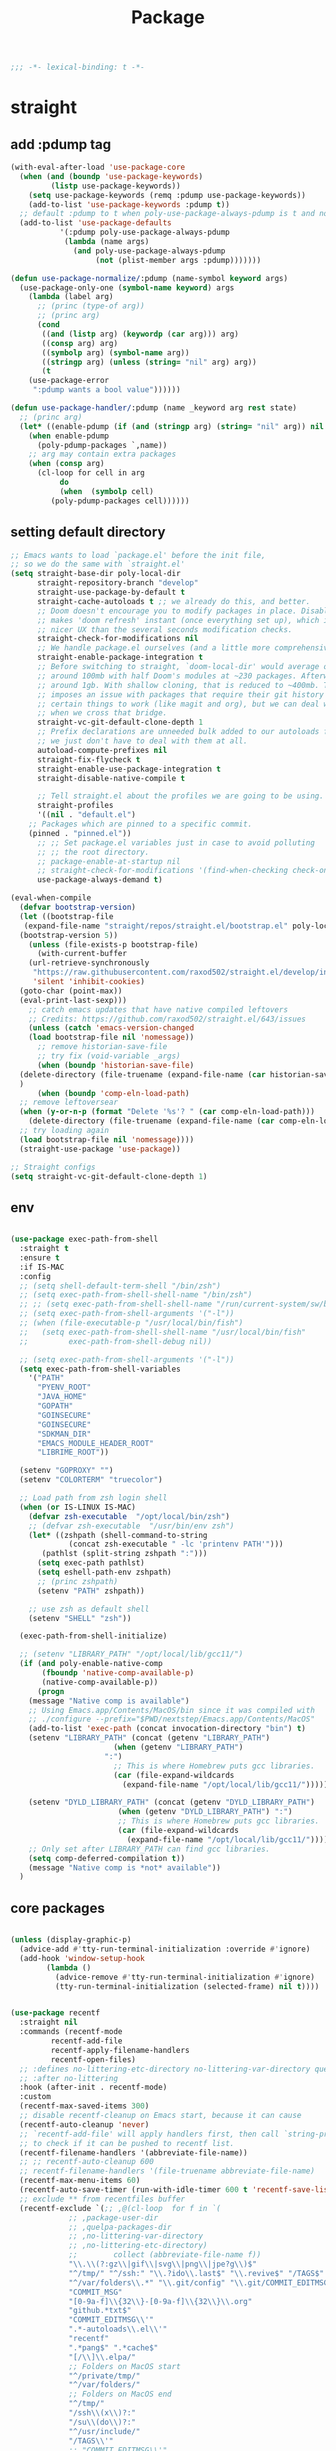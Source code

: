 #+title: Package

#+begin_src emacs-lisp
  ;;; -*- lexical-binding: t -*-
#+end_src

* straight

** add :pdump tag

#+begin_src emacs-lisp
(with-eval-after-load 'use-package-core
  (when (and (boundp 'use-package-keywords)
	     (listp use-package-keywords))
    (setq use-package-keywords (remq :pdump use-package-keywords))
    (add-to-list 'use-package-keywords :pdump t))
  ;; default :pdump to t when poly-use-package-always-pdump is t and no :pdump attribute
  (add-to-list 'use-package-defaults
	       '(:pdump poly-use-package-always-pdump
			(lambda (name args)
			  (and poly-use-package-always-pdump
			       (not (plist-member args :pdump)))))))

(defun use-package-normalize/:pdump (name-symbol keyword args)
  (use-package-only-one (symbol-name keyword) args
    (lambda (label arg)
      ;; (princ (type-of arg))
      ;; (princ arg)
      (cond
       ((and (listp arg) (keywordp (car arg))) arg)
       ((consp arg) arg)
       ((symbolp arg) (symbol-name arg))
       ((stringp arg) (unless (string= "nil" arg) arg))
       (t
	(use-package-error
	 ":pdump wants a bool value"))))))

(defun use-package-handler/:pdump (name _keyword arg rest state)
  ;; (princ arg)
  (let* ((enable-pdump (if (and (stringp arg) (string= "nil" arg)) nil t)))
    (when enable-pdump
      (poly-pdump-packages `,name))
    ;; arg may contain extra packages
    (when (consp arg)
      (cl-loop for cell in arg
	       do
	       (when  (symbolp cell)
		 (poly-pdump-packages cell))))))
#+end_src

** setting default directory
#+begin_src emacs-lisp
;; Emacs wants to load `package.el' before the init file,
;; so we do the same with `straight.el'
(setq straight-base-dir poly-local-dir
      straight-repository-branch "develop"
      straight-use-package-by-default t
      straight-cache-autoloads t ;; we already do this, and better.
      ;; Doom doesn't encourage you to modify packages in place. Disabling this
      ;; makes 'doom refresh' instant (once everything set up), which is much
      ;; nicer UX than the several seconds modification checks.
      straight-check-for-modifications nil
      ;; We handle package.el ourselves (and a little more comprehensively)
      straight-enable-package-integration t
      ;; Before switching to straight, `doom-local-dir' would average out at
      ;; around 100mb with half Doom's modules at ~230 packages. Afterwards, at
      ;; around 1gb. With shallow cloning, that is reduced to ~400mb. This
      ;; imposes an issue with packages that require their git history for
      ;; certain things to work (like magit and org), but we can deal with that
      ;; when we cross that bridge.
      straight-vc-git-default-clone-depth 1
      ;; Prefix declarations are unneeded bulk added to our autoloads file. Best
      ;; we just don't have to deal with them at all.
      autoload-compute-prefixes nil
      straight-fix-flycheck t
      straight-enable-use-package-integration t
      straight-disable-native-compile t

      ;; Tell straight.el about the profiles we are going to be using.
      straight-profiles
      '((nil . "default.el")
	;; Packages which are pinned to a specific commit.
	(pinned . "pinned.el"))
      ;; ;; Set package.el variables just in case to avoid polluting
      ;; ;; the root directory.
      ;; package-enable-at-startup nil
      ;; straight-check-for-modifications '(find-when-checking check-on-save)
      use-package-always-demand t)

(eval-when-compile
  (defvar bootstrap-version)
  (let ((bootstrap-file
   (expand-file-name "straight/repos/straight.el/bootstrap.el" poly-local-dir))
  (bootstrap-version 5))
    (unless (file-exists-p bootstrap-file)
      (with-current-buffer
    (url-retrieve-synchronously
     "https://raw.githubusercontent.com/raxod502/straight.el/develop/install.el"
     'silent 'inhibit-cookies)
  (goto-char (point-max))
  (eval-print-last-sexp)))
    ;; catch emacs updates that have native compiled leftovers
    ;; Credits: https://github.com/raxod502/straight.el/643/issues
    (unless (catch 'emacs-version-changed
	(load bootstrap-file nil 'nomessage))
      ;; remove historian-save-file
      ;; try fix (void-variable _args)
      (when (boundp 'historian-save-file)
  (delete-directory (file-truename (expand-file-name (car historian-save-file))) t)
  )
      (when (boundp 'comp-eln-load-path)
  ;; remove leftoversear
  (when (y-or-n-p (format "Delete '%s'? " (car comp-eln-load-path)))
    (delete-directory (file-truename (expand-file-name (car comp-eln-load-path))) t))
  ;; try loading again
  (load bootstrap-file nil 'nomessage))))
  (straight-use-package 'use-package))

;; Straight configs
(setq straight-vc-git-default-clone-depth 1)
#+end_src

** env

#+begin_src emacs-lisp

(use-package exec-path-from-shell
  :straight t
  :ensure t
  :if IS-MAC
  :config
  ;; (setq shell-default-term-shell "/bin/zsh")
  ;; (setq exec-path-from-shell-shell-name "/bin/zsh")
  ;; ;; (setq exec-path-from-shell-shell-name "/run/current-system/sw/bin/zsh")
  ;; (setq exec-path-from-shell-arguments '("-l"))
  ;; (when (file-executable-p "/usr/local/bin/fish")
  ;;   (setq exec-path-from-shell-shell-name "/usr/local/bin/fish"
  ;;         exec-path-from-shell-debug nil))

  ;; (setq exec-path-from-shell-arguments '("-l"))
  (setq exec-path-from-shell-variables
	'("PATH"
	  "PYENV_ROOT"
	  "JAVA_HOME"
	  "GOPATH"
	  "GOINSECURE"
	  "GOINSECURE"
	  "SDKMAN_DIR"
	  "EMACS_MODULE_HEADER_ROOT"
	  "LIBRIME_ROOT"))

  (setenv "GOPROXY" "")
  (setenv "COLORTERM" "truecolor")

  ;; Load path from zsh login shell
  (when (or IS-LINUX IS-MAC)
    (defvar zsh-executable  "/opt/local/bin/zsh")
    ;; (defvar zsh-executable  "/usr/bin/env zsh")
    (let* ((zshpath (shell-command-to-string
		     (concat zsh-executable " -lc 'printenv PATH'")))
	   (pathlst (split-string zshpath ":")))
      (setq exec-path pathlst)
      (setq eshell-path-env zshpath)
      ;; (princ zshpath)
      (setenv "PATH" zshpath))

    ;; use zsh as default shell
    (setenv "SHELL" "zsh"))

  (exec-path-from-shell-initialize)

  ;; (setenv "LIBRARY_PATH" "/opt/local/lib/gcc11/")
  (if (and poly-enable-native-comp
	   (fboundp 'native-comp-available-p)
	   (native-comp-available-p))
      (progn
	(message "Native comp is available")
	;; Using Emacs.app/Contents/MacOS/bin since it was compiled with
	;; ./configure --prefix="$PWD/nextstep/Emacs.app/Contents/MacOS"
	(add-to-list 'exec-path (concat invocation-directory "bin") t)
	(setenv "LIBRARY_PATH" (concat (getenv "LIBRARY_PATH")
				       (when (getenv "LIBRARY_PATH")
					 ":")
				       ;; This is where Homebrew puts gcc libraries.
				       (car (file-expand-wildcards
					     (expand-file-name "/opt/local/lib/gcc11/")))))

	(setenv "DYLD_LIBRARY_PATH" (concat (getenv "DYLD_LIBRARY_PATH")
					    (when (getenv "DYLD_LIBRARY_PATH") ":")
					    ;; This is where Homebrew puts gcc libraries.
					    (car (file-expand-wildcards
						  (expand-file-name "/opt/local/lib/gcc11/")))))
	;; Only set after LIBRARY_PATH can find gcc libraries.
	(setq comp-deferred-compilation t))
    (message "Native comp is *not* available"))
  )
#+end_src

** core packages

#+begin_src emacs-lisp

(unless (display-graphic-p)
  (advice-add #'tty-run-terminal-initialization :override #'ignore)
  (add-hook 'window-setup-hook
	    (lambda ()
	      (advice-remove #'tty-run-terminal-initialization #'ignore)
	      (tty-run-terminal-initialization (selected-frame) nil t))))


(use-package recentf
  :straight nil
  :commands (recentf-mode
	     recentf-add-file
	     recentf-apply-filename-handlers
	     recentf-open-files)
  ;; :defines no-littering-etc-directory no-littering-var-directory quelpa-packages-dir
  ;; :after no-littering
  :hook (after-init . recentf-mode)
  :custom
  (recentf-max-saved-items 300)
  ;; disable recentf-cleanup on Emacs start, because it can cause
  (recentf-auto-cleanup 'never)
  ;; `recentf-add-file' will apply handlers first, then call `string-prefix-p'
  ;; to check if it can be pushed to recentf list.
  (recentf-filename-handlers '(abbreviate-file-name))
  ;; ;; recentf-auto-cleanup 600
  ;; recentf-filename-handlers '(file-truename abbreviate-file-name)
  (recentf-max-menu-items 60)
  (recentf-auto-save-timer (run-with-idle-timer 600 t 'recentf-save-list))
  ;; exclude ** from recentfiles buffer
  (recentf-exclude `(;; ,@(cl-loop  for f in `(
		     ;; ,package-user-dir
		     ;; ,quelpa-packages-dir
		     ;; ,no-littering-var-directory
		     ;; ,no-littering-etc-directory)
		     ;;        collect (abbreviate-file-name f))
		     "\\.\\(?:gz\\|gif\\|svg\\|png\\|jpe?g\\)$"
		     "^/tmp/" "^/ssh:" "\\.?ido\\.last$" "\\.revive$" "/TAGS$"
		     "^/var/folders\\.*" "\\.git/config" "\\.git/COMMIT_EDITMSG"
		     "COMMIT_MSG"
		     "[0-9a-f]\\{32\\}-[0-9a-f]\\{32\\}\\.org"
		     "github.*txt$"
		     "COMMIT_EDITMSG\\'"
		     ".*-autoloads\\.el\\'"
		     "recentf"
		     ".*pang$" ".*cache$"
		     "[/\\]\\.elpa/"
		     ;; Folders on MacOS start
		     "^/private/tmp/"
		     "^/var/folders/"
		     ;; Folders on MacOS end
		     "^/tmp/"
		     "/ssh\\(x\\)?:"
		     "/su\\(do\\)?:"
		     "^/usr/include/"
		     "/TAGS\\'"
		     ;; "COMMIT_EDITMSG\\'"
		     ))
  ;; :config
  ;; (setq recentf-max-saved-items nil
  ;;  recentf-max-menu-items 60
  ;;  recentf-auto-cleanup 'never ;; problems with remote files
  ;;  ;; recentf-auto-cleanup 600
  ;;  recentf-filename-handlers '(file-truename abbreviate-file-name)
  ;;  recentf-save-file (expand-file-name "recentf" poly-cache-dir)
  ;;  )

  ;; (recentf-mode +1)
  ;; (unless noninteractive
  ;;   (add-hook 'kill-emacs-hook #'recentf-cleanup))
  )

(use-package server ; built-in
  :straight nil
  :defer 1
  :init
  (if IS-WINDOWS
      (progn
	(setq server-use-tcp t)
	(setq server-use-socket nil))
    (setq server-use-tcp nil)
    (setq server-use-socket t))

  (defadvice server-ensure-safe-dir
      (around my-around-server-ensure-safe-dir activate)
    "Ignores any errors raised from server-ensure-safe-dir"
    (ignore-errors ad-do-it))
  :config
  (unless (server-running-p)
    (server-start)))

;; (use-package files
;;   :straight nil
;;   :ensure t
;;   :init
;;   (setq make-backup-files nil
;;         enable-local-variables :all
;;         create-lockfiles nil
;;         auto-save-default nil
;;         auto-save-list-file-prefix nil
;;         save-silently t
;;         confirm-kill-processes nil
;;         find-file-suppress-same-file-warnings t))


(use-package autorevert
  :straight nil
  :diminish auto-revert-mode
  :custom
  (auto-revert-verbose nil)
  :config
  (global-auto-revert-mode +1))

;;; Undo-Fu
;; trying another undo package
;; https://gitlab.com/ideasman42/emacs-undo-fu
(use-package undo-fu
  :straight (undo-fu
	     :host gitlab
	     :repo "ideasman42/emacs-undo-fu"
	     :files ("undo-fu.el"))
  :ensure t
  :demand t
  :custom
  ;; Store more undo history to prevent loss of data
  (undo-limit 400000)
  (undo-strong-limit 3000000)
  (undo-outer-limit 3000000))

;; persistent undo across sessions
(use-package undo-fu-session
  :straight t
  :after undo-fu
  :demand t
  :custom
  (undo-fu-session-file-limit nil)
  (undo-fu-session-directory (expand-file-name "undo-fu-session" poly-cache-dir))
  (undo-fu-session-incompatible-files '("/COMMIT_EDITMSG\\'" "/git-rebase-todo\\'")))
:config
(with-eval-after-load 'undo
  (global-undo-fu-session-mode))

(use-package undo-tree
  :disabled
  :straight (:type git :host nil :repo "http://www.dr-qubit.org/git/undo-tree.git")
  ;; :disabled
  ;; :if IS-MAC
  :commands global-undo-tree-mode
  ;; Pull package directly from maintainer, the elpa package is behind.
  ;; :straight (:local-repo  "~/.emacs.d/site-lisp/undo-tree")
  :demand
  :delight
  :ensure t
  :custom
  ;; supposedly causes errors in undo read
  ;; see https://emacs.stackexchange.com/a/34214/11934
  (undo-tree-enable-undo-in-region nil)
  (undo-tree-visualizer-timestamps t)
  (undo-tree-visualizer-diff t)
  ;; (undo-tree-history-directory-alist (list (cons ".*" (expand-file-name "undo-tree-history" poly-cache-dir))))
  ;; ;; stop littering - set undo directory
  (undo-tree-history-directory-alist `(("." . ,(expand-file-name "undo-tree-history" poly-cache-dir))))
  (undo-tree-auto-save-history t)
  (undo-tree-visualizer-lazy-drawing 1000)
  :config
  (global-undo-tree-mode))

(use-package hide-mode-line
  :straight t
  :commands (hide-mode-line-mode))

;; (use-package xclip
;;   :straight t
;;   ;; :if IS-LINUX
;;   :ensure t
;;   :custom
;;   (xclip-method 'xclip)
;;   :config
;;   (xclip-mode +1)
;;   (xterm-mouse-mode +1)
;;   )

(use-package clipetty
  :straight t
  :ensure t
  :hook (after-init . global-clipetty-mode)
  )

(use-package pbcopy
  :straight t
  :if IS-MAC
  :init (turn-on-pbcopy))

(use-package reveal-in-osx-finder
  :straight t
  :if IS-MAC
  :commands reveal-in-osx-finder
  :bind ("C-c z" . reveal-in-osx-finder))

;; (use-package posframe
;;   :straight (posframe
;;       :host github
;;       :repo "tumashu/posframe"
;;       :files ("posframe.el"))
;;   :ensure t)

(use-package restart-emacs
  :straight t
  :ensure t)

;; Sorting and filtering
(use-package prescient
  :straight t)

;; Adopt a sneaky garbage collection strategy of waiting until idle time to
;; collect; staving off the collector while the user is working.
(use-package gcmh
  :straight t
  :custom
  (gcmh-verbose             nil)
  ;; (gcmh-lows
  ;; -cons-threshold #x800000)
  (gcmh-high-cons-threshold most-positive-fixnum)
  ;; (gc-cons-percentage 0.1)
  (gcmh-idle-delay 10)
  :config
  (setq gc-cons-percentage 0.6)
  (when (not noninteractive)
    (gcmh-mode +1)
    (add-function :after after-focus-change-function #'gcmh-idle-garbage-collect)
    ))

(use-package command-log-mode
  :straight t
  :ensure t
  :config
  (global-command-log-mode))

(use-package transient
  :straight t
  :bind
  (:map transient-map
	([escape] . transient-quit-one)
	("q" . transient-quit-one)))

(use-package multiple-cursors
  :straight t
  :bind (("C-S-c C-S-c" . mc/edit-lines)
	 ("C-<" . mc/mark-next-like-this)
	 ("C->" . mc/mark-previous-like-this)
	 ("C-c C-<" . mc/mark-all-like-this)))

;; required by core-hammerspoon
(use-package dash
  :straight t)

;;;; disable annoying notifications
(defcustom message-filter-regexp-list '("^Starting new Ispell process \\[.+\\] \\.\\.\\.$"
					"^Ispell process killed$"
					".+expected selector or type assertion, found.+"
					".+expected identifier on left side.+"
					"^LSP ::.+"
					".+and \d{1,10} more errors.+"
					"Wrote "
					"Liberime: start with shared dir" ;;; liberime
					".+Starting new Ispell process.+" ;;; ispell
					"Package cl is deprecated"
					"Loading[\s\w\/\.-]+\(module\).+"
					".+search-failed.+"
					;; "Loading[\w\/\d\W]+\(module\).+" ;;; module load
					"For information about GNU Emacs and the GNU system.+"
					)
  "filter formatted message string to remove noisy messages"
  :type '(list string)
  :group 'general)

(defadvice message (around message-filter-by-regexp activate)
  (if (not (ad-get-arg 0))
      ad-do-it
    (let ((formatted-string (apply 'format (ad-get-args 0))))
      (if (and (stringp formatted-string)
	       (cl-some (lambda (re) (string-match re formatted-string)) message-filter-regexp-list))
	  (let ((inhibit-read-only t))
	    (with-current-buffer "*Messages*"
	      (goto-char (point-max))
	      (insert formatted-string "\n")))
	(progn
	  (ad-set-args 0 `("%s" ,formatted-string))
	  ad-do-it)))))

;; Michael Hoffman at the comment of
;; http://endlessparentheses.com/understanding-letf-and-how-it-replaces-flet.html

(defalias 'tl/message-orig (symbol-function 'message))

;; Unfortunately this isn't re-entrant, so if you stack uses of
;; with-suppress-message I think only the innermost regexes will still be
;; suppressed. The this-fn of noflet would be nice but I use this very early in
;; my emacs startup so I wouldn't necessarily have access to it.
(defmacro tl/with-suppress-message (regex &rest body)
  "Suppress any `message' starting with REGEX when executing BODY."
  (declare (indent 1))
  `(cl-letf (((symbol-function 'message)
	      (lambda (format-string &rest args)
		(unless (string-match-p ,regex format-string)
		  (apply 'tl/message-orig format-string args)))))
     ,@body))

;; enable winner-mode
(winner-mode 1)
#+end_src


** hammerspoon

#+begin_src emacs-lisp

;; https://github.com/deftsp/.emacs.d/blob/fe38ec59ae630c5b88df9d10f40e33a2159113fb/lisp/50hammerspoon.el
;; (require 'dash)

(defun tl/open-hammerspoon-url (event &rest params)
  (let ((len (length params))
	(url (concat "hammerspoon://" event)))
    (when (> len 0)
      (if (zerop (% len 2))
	  (let ((querys (--reduce (format "%s&%s" acc it)
				  (-map (lambda (l)
					  (format "%s=%s" (url-encode-url (car l)) (url-encode-url (cadr l)))
	    ;; (format "%s=%s" ( car l) ( cadr l))
	    )
					(-partition-all 2 params)))))
	    (setq url (concat url "?" querys)))
	(error "illegal hammerspoon params")))
    ;; (print url)
    (tl/with-suppress-message "Shell command succeeded with"
      (shell-command (format "open -g \"%s\""
	   ;; (url-encode-url url)
	   url
	   ;; (url-encode-url url)
	   )))))

(defun tl/notify-hammerspoon-did-init ()
  (tl/open-hammerspoon-url "emacs_did_init"))

(add-hook 'after-init-hook #'tl/notify-hammerspoon-did-init t)

(defun tl/notify-hammerspoon-did-kill ()
  (tl/open-hammerspoon-url "emacs_did_kill"))

(add-hook 'kill-emacs-hook #'tl/notify-hammerspoon-did-kill t)
#+end_src
